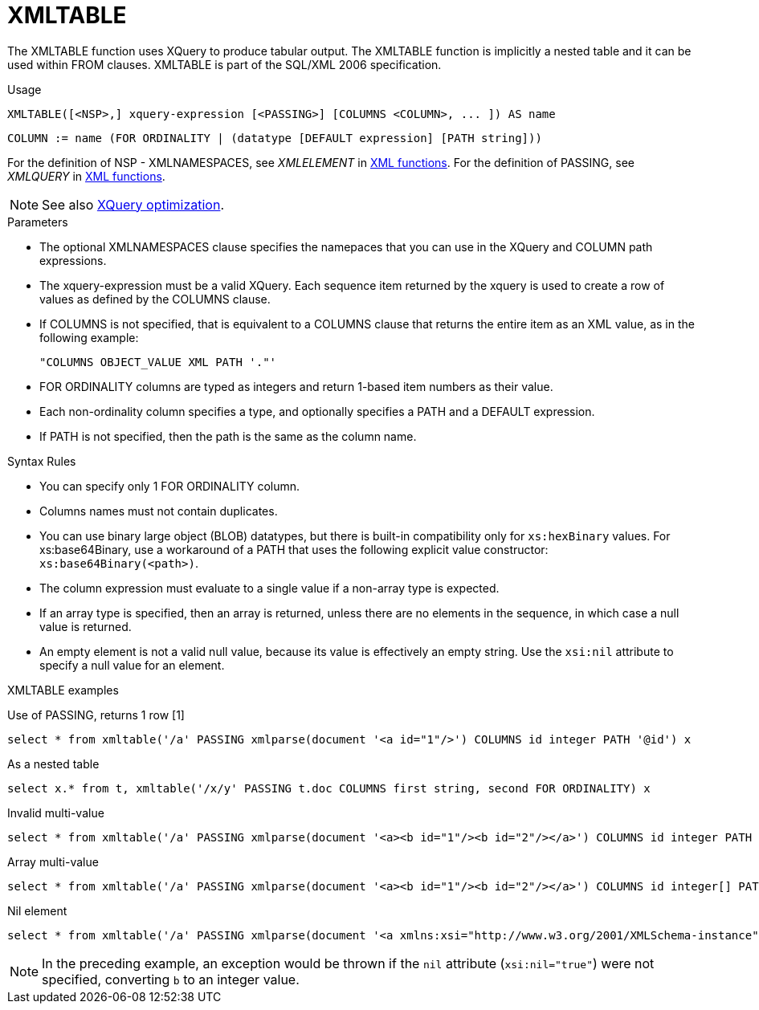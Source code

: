 // Module included in the following assemblies:
// as_from-clause.adoc
[id="xmltable"]
= XMLTABLE

The XMLTABLE function uses XQuery to produce tabular output. 
The XMLTABLE function is implicitly a nested table and it can be used within FROM clauses. 
XMLTABLE is part of the SQL/XML 2006 specification.

.Usage

[source,sql]
----
XMLTABLE([<NSP>,] xquery-expression [<PASSING>] [COLUMNS <COLUMN>, ... ]) AS name
----

[source,sql]
----
COLUMN := name (FOR ORDINALITY | (datatype [DEFAULT expression] [PATH string]))
----

For the definition of NSP - XMLNAMESPACES, see _XMLELEMENT_ in xref:xmlelement[XML functions].
For the definition of PASSING, see _XMLQUERY_ in xref:xmlquery[XML functions].

NOTE: See also xref:xquery-optimization[XQuery optimization].

.Parameters

* The optional XMLNAMESPACES clause specifies the namepaces that you can use in the XQuery and COLUMN path expressions.

* The xquery-expression must be a valid XQuery. 
Each sequence item returned by the xquery is used to create a row of values as defined by the COLUMNS clause.

* If COLUMNS is not specified, that is equivalent to a COLUMNS clause that returns the entire item as an XML value, as in the following example: 
+
```
"COLUMNS OBJECT_VALUE XML PATH '."'
```

* FOR ORDINALITY columns are typed as integers and return 1-based item numbers as their value.

* Each non-ordinality column specifies a type, and optionally specifies a PATH and a DEFAULT expression.

* If PATH is not specified, then the path is the same as the column name. 

.Syntax Rules

* You can specify only 1 FOR ORDINALITY column.

* Columns names must not contain duplicates.

* You can use binary large object (BLOB) datatypes, but there is built-in compatibility only for `xs:hexBinary` values. 
For xs:base64Binary, use a workaround of a PATH that uses the following explicit value constructor: `xs:base64Binary(<path>)`.

* The column expression must evaluate to a single value if a non-array type is expected.

* If an array type is specified, then an array is returned, unless there are no elements in the sequence, in which case a null value is returned.

* An empty element is not a valid null value, because its value is effectively an empty string.  
Use the `xsi:nil` attribute to specify a null value for an element.

.XMLTABLE examples

Use of PASSING, returns 1 row [1]::

[source,sql]
----
select * from xmltable('/a' PASSING xmlparse(document '<a id="1"/>') COLUMNS id integer PATH '@id') x
----

As a nested table::

[source,sql]
----
select x.* from t, xmltable('/x/y' PASSING t.doc COLUMNS first string, second FOR ORDINALITY) x
----

Invalid multi-value::

[source,sql]
----
select * from xmltable('/a' PASSING xmlparse(document '<a><b id="1"/><b id="2"/></a>') COLUMNS id integer PATH 'b/@id') x
----

Array multi-value::

[source,sql]
----
select * from xmltable('/a' PASSING xmlparse(document '<a><b id="1"/><b id="2"/></a>') COLUMNS id integer[] PATH 'b/@id') x
----

Nil element::

[source,sql]
----
select * from xmltable('/a' PASSING xmlparse(document '<a xmlns:xsi="http://www.w3.org/2001/XMLSchema-instance"><b xsi:nil="true"/></a>') COLUMNS id integer PATH 'b') x
----
NOTE: In the preceding example, an exception would be thrown if the `nil` attribute (`xsi:nil="true"`) were not specified, converting `b` to an integer value.
